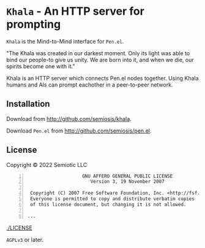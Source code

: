 * =Khala= - An HTTP server for prompting

=Khala= is the Mind-to-Mind interface for =Pen.el=.

"The Khala was created in our darkest moment. Only its light was able to bind
our people-to give us unity. We are born into it, and when we die, our spirits
become one with it."

Khala is an HTTP server which connects Pen.el nodes together.
Using Khala humans and AIs can prompt eachother in a peer-to-peer network.

** Installation
Download from http://github.com/semiosis/khala.

Download =Pen.el= from http://github.com/semiosis/pen.el.

** License
Copyright © 2022 Semiotic LLC

#+BEGIN_SRC text -n :async :results verbatim code
                      GNU AFFERO GENERAL PUBLIC LICENSE
                         Version 3, 19 November 2007

   Copyright (C) 2007 Free Software Foundation, Inc. <http://fsf.org/>
   Everyone is permitted to copy and distribute verbatim copies
   of this license document, but changing it is not allowed.

  ...
#+END_SRC

[[./LICENSE]]

=AGPLv3= or later.

